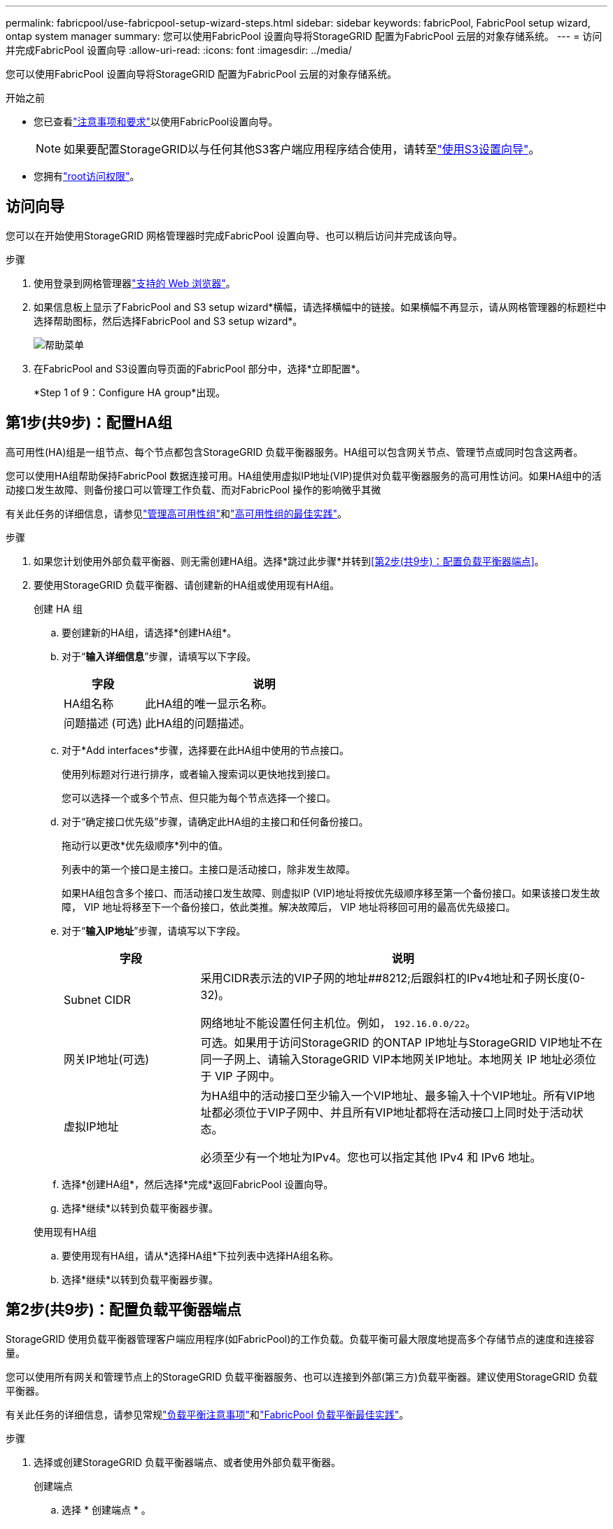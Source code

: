 ---
permalink: fabricpool/use-fabricpool-setup-wizard-steps.html 
sidebar: sidebar 
keywords: fabricPool, FabricPool setup wizard, ontap system manager 
summary: 您可以使用FabricPool 设置向导将StorageGRID 配置为FabricPool 云层的对象存储系统。 
---
= 访问并完成FabricPool 设置向导
:allow-uri-read: 
:icons: font
:imagesdir: ../media/


[role="lead"]
您可以使用FabricPool 设置向导将StorageGRID 配置为FabricPool 云层的对象存储系统。

.开始之前
* 您已查看link:../fabricpool/use-fabricpool-setup-wizard.html["注意事项和要求"]以使用FabricPool设置向导。
+

NOTE: 如果要配置StorageGRID以与任何其他S3客户端应用程序结合使用，请转至link:../admin/use-s3-setup-wizard.html["使用S3设置向导"]。

* 您拥有link:../admin/admin-group-permissions.html["root访问权限"]。




== 访问向导

您可以在开始使用StorageGRID 网格管理器时完成FabricPool 设置向导、也可以稍后访问并完成该向导。

.步骤
. 使用登录到网格管理器link:../admin/web-browser-requirements.html["支持的 Web 浏览器"]。
. 如果信息板上显示了FabricPool and S3 setup wizard*横幅，请选择横幅中的链接。如果横幅不再显示，请从网格管理器的标题栏中选择帮助图标，然后选择FabricPool and S3 setup wizard*。
+
image::../media/help_menu.png[帮助菜单]

. 在FabricPool and S3设置向导页面的FabricPool 部分中，选择*立即配置*。
+
*Step 1 of 9：Configure HA group*出现。





== 第1步(共9步)：配置HA组

高可用性(HA)组是一组节点、每个节点都包含StorageGRID 负载平衡器服务。HA组可以包含网关节点、管理节点或同时包含这两者。

您可以使用HA组帮助保持FabricPool 数据连接可用。HA组使用虚拟IP地址(VIP)提供对负载平衡器服务的高可用性访问。如果HA组中的活动接口发生故障、则备份接口可以管理工作负载、而对FabricPool 操作的影响微乎其微

有关此任务的详细信息，请参见link:../admin/managing-high-availability-groups.html["管理高可用性组"]和link:best-practices-for-high-availability-groups.html["高可用性组的最佳实践"]。

.步骤
. 如果您计划使用外部负载平衡器、则无需创建HA组。选择*跳过此步骤*并转到<<第2步(共9步)：配置负载平衡器端点>>。
. 要使用StorageGRID 负载平衡器、请创建新的HA组或使用现有HA组。
+
[role="tabbed-block"]
====
.创建 HA 组
--
.. 要创建新的HA组，请选择*创建HA组*。
.. 对于“*输入详细信息*”步骤，请填写以下字段。
+
[cols="1a,3a"]
|===
| 字段 | 说明 


 a| 
HA组名称
 a| 
此HA组的唯一显示名称。



 a| 
问题描述 (可选)
 a| 
此HA组的问题描述。

|===
.. 对于*Add interfaces*步骤，选择要在此HA组中使用的节点接口。
+
使用列标题对行进行排序，或者输入搜索词以更快地找到接口。

+
您可以选择一个或多个节点、但只能为每个节点选择一个接口。

.. 对于“确定接口优先级”步骤，请确定此HA组的主接口和任何备份接口。
+
拖动行以更改*优先级顺序*列中的值。

+
列表中的第一个接口是主接口。主接口是活动接口，除非发生故障。

+
如果HA组包含多个接口、而活动接口发生故障、则虚拟IP (VIP)地址将按优先级顺序移至第一个备份接口。如果该接口发生故障， VIP 地址将移至下一个备份接口，依此类推。解决故障后， VIP 地址将移回可用的最高优先级接口。

.. 对于“*输入IP地址*”步骤，请填写以下字段。
+
[cols="1a,3a"]
|===
| 字段 | 说明 


 a| 
Subnet CIDR
 a| 
采用CIDR表示法的VIP子网的地址##8212;后跟斜杠的IPv4地址和子网长度(0-32)。

网络地址不能设置任何主机位。例如， `192.16.0.0/22`。



 a| 
网关IP地址(可选)
 a| 
可选。如果用于访问StorageGRID 的ONTAP IP地址与StorageGRID VIP地址不在同一子网上、请输入StorageGRID VIP本地网关IP地址。本地网关 IP 地址必须位于 VIP 子网中。



 a| 
虚拟IP地址
 a| 
为HA组中的活动接口至少输入一个VIP地址、最多输入十个VIP地址。所有VIP地址都必须位于VIP子网中、并且所有VIP地址都将在活动接口上同时处于活动状态。

必须至少有一个地址为IPv4。您也可以指定其他 IPv4 和 IPv6 地址。

|===
.. 选择*创建HA组*，然后选择*完成*返回FabricPool 设置向导。
.. 选择*继续*以转到负载平衡器步骤。


--
.使用现有HA组
--
.. 要使用现有HA组，请从*选择HA组*下拉列表中选择HA组名称。
.. 选择*继续*以转到负载平衡器步骤。


--
====




== 第2步(共9步)：配置负载平衡器端点

StorageGRID 使用负载平衡器管理客户端应用程序(如FabricPool)的工作负载。负载平衡可最大限度地提高多个存储节点的速度和连接容量。

您可以使用所有网关和管理节点上的StorageGRID 负载平衡器服务、也可以连接到外部(第三方)负载平衡器。建议使用StorageGRID 负载平衡器。

有关此任务的详细信息，请参见常规link:../admin/managing-load-balancing.html["负载平衡注意事项"]和link:best-practices-for-load-balancing.html["FabricPool 负载平衡最佳实践"]。

.步骤
. 选择或创建StorageGRID 负载平衡器端点、或者使用外部负载平衡器。
+
[role="tabbed-block"]
====
.创建端点
--
.. 选择 * 创建端点 * 。
.. 对于*输入端点详细信息*步骤，请填写以下字段。
+
[cols="1a,3a"]
|===
| 字段 | 说明 


 a| 
名称
 a| 
端点的描述性名称。



 a| 
端口
 a| 
要用于负载平衡的 StorageGRID 端口。对于您创建的第一个端点、此字段默认为10433、但您可以输入任何未使用的外部端口。如果输入80或443、则仅在网关节点上配置端点、因为这些端口是在管理节点上预留的。

*注意：*不允许使用其他网格服务使用的端口。请参见link:../network/internal-grid-node-communications.html["网络端口参考"]。



 a| 
客户端类型
 a| 
必须为*S3*。



 a| 
网络协议
 a| 
选择 * HTTPS * 。

*注意*：支持在不使用TLS加密的情况下与StorageGRID 通信，但不建议这样做。

|===
.. 对于*选择绑定模式*步骤，指定绑定模式。绑定模式控制如何使用任何IP地址或特定IP地址和网络接口访问端点。
+
[cols="1a,3a"]
|===
| 模式 | 说明 


 a| 
全局（默认）
 a| 
客户端可以使用任何网关节点或管理节点的IP地址、任何网络上任何HA组的虚拟IP (VIP)地址或相应的FQDN访问端点。

除非需要限制此端点的可访问性，否则请使用 * 全局 * 设置（默认）。



 a| 
HA 组的虚拟 IP
 a| 
客户端必须使用HA组的虚拟IP地址(或相应的FQDN)才能访问此端点。

具有此绑定模式的端点都可以使用相同的端口号、只要为端点选择的HA组不重叠即可。



 a| 
节点接口
 a| 
客户端必须使用选定节点接口的IP地址(或相应FQDN)才能访问此端点。



 a| 
节点类型
 a| 
根据您选择的节点类型、客户端必须使用任何管理节点的IP地址(或相应的FQDN)或任何网关节点的IP地址(或相应的FQDN)来访问此端点。

|===
.. 对于*租户访问*步骤，请选择以下选项之一：
+
[cols="1a,3a"]
|===
| 字段 | 说明 


 a| 
允许所有租户(默认)
 a| 
所有租户帐户都可以使用此端点来访问其分段。

对于用于FabricPool 的负载平衡器端点，*允许所有租户*几乎始终是适当的选项。

如果要对新的StorageGRID 系统使用FabricPool 设置向导、并且尚未创建任何租户帐户、则必须选择此选项。



 a| 
允许选定租户
 a| 
只有选定租户帐户才能使用此端点访问其分段。



 a| 
阻止选定租户
 a| 
选定租户帐户无法使用此端点访问其分段。所有其他租户均可使用此端点。

|===
.. 对于*attach certificer*步骤，选择以下选项之一：
+
[cols="1a,3a"]
|===
| 字段 | 说明 


 a| 
上传证书(建议)
 a| 
使用此选项可上传CA签名的服务器证书、证书专用密钥和可选的CA包。



 a| 
生成证书
 a| 
使用此选项可生成自签名证书。有关输入内容的详细信息、请参见link:../admin/configuring-load-balancer-endpoints.html["配置负载平衡器端点"]。



 a| 
使用StorageGRID S3证书
 a| 
只有在您已上传或生成自定义版本的StorageGRID 全局证书时、此选项才可用。有关详细信息、请参见。 link:../admin/configuring-custom-server-certificate-for-storage-node.html["配置S3 API证书"]

|===
.. 选择*完成*以返回FabricPool 设置向导。
.. 选择*继续*转到租户和存储分段步骤。



NOTE: 对端点证书所做的更改可能需要长达 15 分钟才能应用于所有节点。

--
.使用现有负载平衡器端点
--
.. 从*选择负载平衡器端点*下拉列表中选择现有端点的名称。
.. 选择*继续*转到租户和存储分段步骤。


--
.使用外部负载平衡器
--
.. 完成外部负载平衡器的以下字段。
+
[cols="1a,3a"]
|===
| 字段 | 说明 


 a| 
FQDN
 a| 
外部负载平衡器的完全限定域名(FQDN)。



 a| 
端口
 a| 
FabricPool 将用于连接到外部负载平衡器的端口号。



 a| 
证书
 a| 
复制外部负载平衡器的服务器证书并将其粘贴到此字段中。

|===
.. 选择*继续*转到租户和存储分段步骤。


--
====




== 第3步(共9步)：租户和存储分段

租户是一种可以使用S3应用程序在StorageGRID 中存储和检索对象的实体。每个租户都有自己的用户、访问密钥、分段、对象和一组特定功能。您必须先创建StorageGRID 租户、然后才能创建FabricPool 要使用的存储分段。

分段是一种用于存储租户对象和对象元数据的容器。尽管某些租户可能具有多个分段、但此向导一次只允许您创建或选择一个租户和一个分段。您可以稍后使用租户管理器添加所需的任何其他分段。

您可以创建新租户和存储分段以供FabricPool 使用、也可以选择现有租户和存储分段。如果您创建新租户、系统会自动为租户的root用户创建访问密钥ID和机密访问密钥。

有关此任务的详细信息，请参见link:creating-tenant-account-for-fabricpool.html["为 FabricPool 创建租户帐户"]和link:creating-s3-bucket-and-access-key.html["创建 S3 存储分段并获取访问密钥"]。

.步骤
创建新租户和存储分段或选择现有租户。

[role="tabbed-block"]
====
.新租户和存储分段
--
. 要创建新租户和存储分段，请输入*租户名称*。例如， `FabricPool tenant`。
. 根据您的StorageGRID系统是使用link:../admin/using-identity-federation.html["身份联合"]、link:../admin/configuring-sso.html["单点登录(SSO)"]还是同时使用这两者，定义租户帐户的root访问权限。
+
[cols="1a,3a"]
|===
| 选项 | 执行此操作 ... 


 a| 
如果未启用身份联合
 a| 
指定以本地root用户身份登录租户时要使用的密码。



 a| 
如果启用了身份联合
 a| 
.. 选择一个现有联盟组、以便对租户具有root访问权限。
.. (可选)指定以本地root用户身份登录到租户时要使用的密码。




 a| 
如果同时启用了身份联合和单点登录(SSO)
 a| 
选择一个现有联盟组、以便对租户具有root访问权限。没有本地用户可以登录。

|===
. 对于*Bucketname*，输入FabricPool 将用于存储ONTAP 数据的存储分段的名称。例如， `fabricpool-bucket`。
+

TIP: 创建存储分段后、无法更改存储分段名称。

. 为此存储分段选择*区域*。
+
使用默认区域(`us-east-1`)，除非您希望将来使用ILM根据存储分段的区域过滤对象。

. 选择*创建并继续*以创建租户和存储分段并转到下载数据步骤


--
.选择租户和存储分段
--
现有租户帐户必须至少具有一个未启用版本控制的存储分段。如果现有租户不存在存储分段、则无法选择该租户帐户。

. 从*租户名称*下拉列表中选择现有租户。
. 从*存储分段名称*下拉列表中选择现有存储分段。
+
FabricPool 不支持对象版本控制、因此不会显示已启用版本控制的分段。

+

NOTE: 请勿选择已启用S3对象锁定的存储分段以用于FabricPool。

. 选择*CONTINUD*进入下载数据步骤。


--
====


== 第4步(共9步)：下载ONTAP 设置

在此步骤中、您将下载一个文件、可使用此文件在ONTAP 系统管理器中输入值。

.步骤
. (可选)选择复制图标(image:../media/icon_tenant_copy_url.png["复制图标"])，将访问密钥ID和机密访问密钥复制到剪贴板。
+
这些值包含在下载文件中、但您可能需要单独保存它们。

. 选择*下载ONTAP 设置*以下载包含到目前为止输入的值的文本文件。
+
此 `ONTAP_FabricPool_settings___bucketname__.txt`文件包含将StorageGRID配置为FabricPool云层的对象存储系统所需的信息、其中包括：

+
** 负载平衡器连接详细信息、包括服务器名称(FQDN)、端口和证书
** Bucket Name
** 租户帐户的root用户的访问密钥ID和机密访问密钥


. 将复制的密钥和下载的文件保存到安全位置。
+

CAUTION: 在复制两个访问密钥或下载ONTAP 设置或同时复制这两者之前、请勿关闭此页面。关闭此页面后、密钥将不可用。请确保将此信息保存在安全位置、因为此信息可用于从StorageGRID 系统获取数据。

. 选中此复选框以确认您已下载或复制访问密钥ID和机密访问密钥。
. 选择*继续*以转到ILM存储池步骤。




== 第5步(共9步)：选择存储池

存储池是指一组存储节点。选择存储池时、您可以确定StorageGRID 将使用哪些节点来存储从ONTAP 分层的数据。

有关此步骤的详细信息，请参见link:../ilm/creating-storage-pool.html["创建存储池"]。

.步骤
. 从*站点*下拉列表中，选择要用于从ONTAP 分层的数据的StorageGRID 站点。
. 从*存储池*下拉列表中、选择该站点的存储池。
+
站点的存储池包括该站点的所有存储节点。

. 选择*继续*以转到ILM规则步骤。




== 第6步(共9步)：查看FabricPool 的ILM规则

信息生命周期管理(ILM)规则控制StorageGRID 系统中所有对象的放置、持续时间和加载行为。

FabricPool 设置向导会自动创建建议的ILM规则以供FabricPool 使用。此规则仅适用于您指定的存储分段。它在单个站点上使用2+1纠删编码来存储从ONTAP 分层的数据。

有关此步骤的详细信息，请参见link:../ilm/access-create-ilm-rule-wizard.html["创建 ILM 规则"]和link:best-practices-ilm.html["对FabricPool 数据使用ILM的最佳实践"]。

.步骤
. 查看规则详细信息。
+
[cols="1a,3a"]
|===
| 字段 | 说明 


 a| 
规则名称
 a| 
自动生成、无法更改



 a| 
说明
 a| 
自动生成、无法更改



 a| 
筛选器
 a| 
分段名称

此规则仅适用于保存在指定分段中的适用场景 对象。



 a| 
参考时间
 a| 
载入时间

当对象最初保存到存储分段时、放置指令开始。



 a| 
放置说明
 a| 
使用2+1纠删编码

|===
. 按*时间段*和*存储池*对保留图进行排序以确认放置说明。
+
** 此规则的*时间段*为*第0天-永久*。*Day 0*表示从ONTAP 分层数据时应用此规则。*Forever *表示StorageGRID ILM不会删除已从ONTAP分层的数据。
** 此规则的*存储池*是您选择的存储池。*EC 2+1*表示数据将使用2+1纠删编码进行存储。每个对象将保存为两个数据片段和一个奇偶校验片段。每个对象的三个片段将保存到单个站点的不同存储节点。


. 选择*创建并继续*以创建此规则并转到ILM策略步骤。




== 第7步(共9步)：查看并激活ILM策略

FabricPool设置向导创建供FabricPool使用的ILM规则后、将创建ILM策略。激活此策略之前、必须仔细模拟并查看此策略。

有关此步骤的详细信息，请参见link:../ilm/creating-ilm-policy.html["创建 ILM 策略"]和link:best-practices-ilm.html["对FabricPool 数据使用ILM的最佳实践"]。


CAUTION: 激活新的ILM策略后、StorageGRID 将使用该策略来管理网格中所有对象(包括现有对象和新加载的对象)的放置、持续时间和数据保护。在某些情况发生原因 下、激活新策略可以将现有对象移动到新位置。


CAUTION: 为避免数据丢失、请勿使用将过期的ILM规则或删除FabricPool云层数据。将保留期限设置为*永久*、以确保StorageGRID ILM不会删除FabricPool对象。

.步骤
. (可选)更新系统生成的*Policy name*。默认情况下、系统会在活动或非活动策略的名称后附加"+" FabricPool、但您可以提供自己的名称。
. 查看非活动策略中的规则列表。
+
** 如果您的网格没有非活动ILM策略、则向导会通过克隆活动策略并将新规则添加到顶部来创建非活动策略。
** 如果您的网格已具有非活动ILM策略、并且该策略使用的规则和顺序与活动ILM策略相同、则该向导会将新规则添加到非活动策略的顶部。
** 如果您的非活动策略包含与活动策略不同的规则或顺序、则向导会通过克隆活动策略并将新规则添加到顶部来创建一个新的非活动策略。


. 查看新非活动策略中规则的顺序。
+
由于FabricPool 规则是第一个规则、因此FabricPool 分段中的任何对象都会置于评估策略中的其他规则之前。任何其他分段中的对象将由策略中的后续规则放置。

. 查看保留图、了解如何保留不同的对象。
+
.. 选择*全部展开*可查看非活动策略中每个规则的保留图。
.. 选择*时间段*和*存储池*以查看保留图。确认应用于FabricPool存储分段或租户的任何规则将保留对象*永久*。


. 查看非活动策略后，选择*激活并继续*以激活策略并转到流量分类步骤。



CAUTION: ILM策略中的错误可能会导致发生原因 无法修复的数据丢失。激活之前、请仔细查看策略。



== 第8步(共9步)：创建流量分类策略

您可以选择使用FabricPool 设置向导创建一个流量分类策略、以监控FabricPool 工作负载。系统创建的策略使用匹配规则来标识与您创建的存储分段相关的所有网络流量。此策略仅监控流量；它不会限制FabricPool 或任何其他客户端的流量。

有关此步骤的详细信息，请参见link:creating-traffic-classification-policy-for-fabricpool.html["为 FabricPool 创建流量分类策略"]。

.步骤
. 查看策略。
. 如果要创建此流量分类策略，请选择*创建并继续*。
+
FabricPool 开始将数据分层到StorageGRID 后、您可以转到"流量分类策略"页面查看此策略的网络流量指标。之后、您还可以添加规则来限制其他工作负载、并确保FabricPool 工作负载具有大部分带宽。

. 否则，请选择*跳过此步骤*。




== 第9步(共9步)：查看摘要

此摘要提供了有关您配置的项目的详细信息、包括负载平衡器、租户和存储分段的名称、流量分类策略以及活动ILM策略。

.步骤
. 查看摘要。
. 选择 * 完成 * 。




== 后续步骤

完成FabricPool 向导后、请执行以下附加步骤。

.步骤
. 转到link:configure-ontap.html["配置ONTAP 系统管理器"]以输入保存的值、并完成连接的ONTAP端。您必须将StorageGRID 添加为云层、将此云层附加到本地层以创建FabricPool 、并设置卷分层策略。
. 转到link:configure-dns-server.html["配置DNS服务器"]并确保DNS包含一条记录、用于将StorageGRID服务器名称(完全限定域名)与您要使用的每个StorageGRID IP地址相关联。
. 请访问link:other-best-practices-for-storagegrid-and-fabricpool.html["StorageGRID 和 FabricPool 的其他最佳实践"]、了解StorageGRID审核日志和其他全局配置选项的最佳实践。

